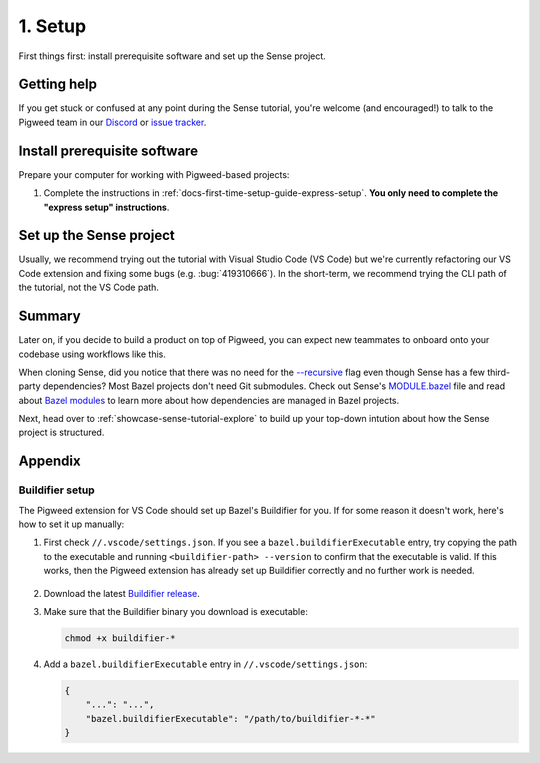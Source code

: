 .. _showcase-sense-tutorial-setup:

========
1. Setup
========
First things first: install prerequisite software and set up the
Sense project.

.. _showcase-sense-tutorial-setup-help:

------------
Getting help
------------
If you get stuck or confused at any point during the Sense tutorial, you're
welcome (and encouraged!) to talk to the Pigweed team in our
`Discord <https://discord.gg/M9NSeTA>`_ or
`issue tracker <https://pwbug.dev>`_.

.. _showcase-sense-tutorial-setup-prereqs:

-----------------------------
Install prerequisite software
-----------------------------
Prepare your computer for working with Pigweed-based projects:

#. Complete the instructions in :ref:`docs-first-time-setup-guide-express-setup`.
   **You only need to complete the "express setup" instructions**.

.. _showcase-sense-tutorial-setup-sense:

------------------------
Set up the Sense project
------------------------
Usually, we recommend trying out the tutorial with Visual Studio Code (VS Code)
but we're currently refactoring our VS Code extension and fixing some bugs
(e.g. :bug:`419310666`). In the short-term, we recommend trying the CLI path of
the tutorial, not the VS Code path.

.. _Visual Studio Code: https://code.visualstudio.com/Download
.. _Pigweed extension: https://marketplace.visualstudio.com/items?itemName=pigweed.pigweed-vscode
.. _Extensions view: https://code.visualstudio.com/docs/editor/extension-marketplace#_browse-for-extensions
.. _user settings file: https://code.visualstudio.com/docs/getstarted/settings#_settings-file-locations

.. tab-set::

   .. tab-item:: VS Code
      :sync: vsc

      #. Install `Visual Studio Code`_ (VS Code).

      #. Clone the project:

         .. code-block:: console

            git clone https://pigweed.googlesource.com/pigweed/showcase/sense

      #. Open the Sense project in VS Code. One way to do this is to
         launch VS Code, click the **Open folder** link on the landing view,
         and then select your Sense directory A.K.A. folder.

         .. warning::

            Don't use the **Add Folder to Workspace** workflow or any other
            workspace-oriented workflow. This project doesn't play nicely
            with workspaces yet.

         .. admonition:: Important

            The next few instructions show you how to deal with popups that
            you **may or may not** see. If you use VS Code a lot, you may
            already have the recommended tools and extensions installed, so
            you won't see the popups. That's OK; you can just skip the
            instructions for popups you didn't see.

         .. admonition:: Troubleshooting

            If you see a popup that says ``spawn bazel ENOENT``, try ignoring it
            and proceeding with the rest of the tutorial. When the Bazel extension
            for VS Code starts up, it tries to run queries right away, even though
            the Bazel environment isn't completely ready yet. The Pigweed extension
            for VS Code ensures that the Bazel environment sets up properly.

            If the ``spawn bazel ENOENT`` popup seems like a legitimate error,
            make sure that you have opened the correct folder i.e. directory.
            If you're still seeing the issue after that, please
            :ref:`ask the Pigweed team for help <showcase-sense-tutorial-setup-help>`.

      #. If you see the **Do you trust the authors of the files in this folder?** popup
         click **Yes, I trust the authors**.

         If you want to try out the project's building and flashing workflows, you must
         click **Yes, I trust the authors** or else the project doesn't have sufficient
         permissions to perform these actions. You can still browse the tutorial
         if you click **No, I don't trust the authors** but you won't be able to do
         much more than that.

         .. figure:: https://storage.googleapis.com/pigweed-media/sense/trust.png

      #. If you see the **Do you want to install the recommended 'Pigweed' extension
         from pigweed for this repository?** popup click **Install**.

         The Pigweed extension is basically the project's heart. Lots of
         things depend on this extension being installed.

         .. figure:: https://storage.googleapis.com/pigweed-media/sense/install_pigweed_extension.png

      #. Open the **Extensions** pane (:kbd:`Control+Shift+X` on Linux and Windows,
         :kbd:`Command+Shift+X` on macOS), open the **Pigweed** extension, and make
         sure that you're running version 1.9.1 or later. If not, click the **More actions** (**▼**)
         button next to **Uninstall**, then select **Install Specific Version**, and then select
         the latest version from the dropdown menu.

         .. figure:: https://storage.googleapis.com/pigweed-media/sense/install_specific_version_v1.png

         You should see a Pigweed icon in the **Activity Bar**. If you don't, try closing and re-opening
         VS Code.

         .. figure:: https://storage.googleapis.com/pigweed-media/sense/extension_icon_v1.png

      #. If you see the popup that starts with **Pigweed recommends using Bazelisk to manage your
         Bazel environment** click **Default**.

         .. figure:: https://storage.googleapis.com/pigweed-media/sense/recommended_bazelisk_settings.png

      #. If you see the popup that starts with **Buildifier was not found**,
         open the ``//.vscode/settings.json`` file **within the Sense repo**
         (*not* your `user settings file`_) and verify that a
         ``bazel.buildifierExecutable`` setting has been populated. If you
         see that setting, then Buildifier is set up and you can ignore the
         popup warning. If you don't see that setting, then you can follow
         the instructions in :ref:`showcase-sense-tutorial-appendix-buildifier`
         to set up Buildifier. You can also skip setting up Buildifier; you'll
         still be able to complete the tutorial. Some Bazel files just might
         not get formatted correctly.

         .. note::

            ``//`` means the root directory of your Sense repository.
            If you cloned Sense to ``~/sense``, then ``//.vscode`` would
            be located at ``~/sense/.vscode``.

         .. figure:: https://storage.googleapis.com/pigweed-media/sense/buildifier_not_found.png

         .. note::

            This warning happens because VS Code doesn't provide fine-tuned
            control over the extension loading order. Basically, the Bazel
            extension loads and it doesn't detect Buildifier, so it displays
            that popup warning. But then the Pigweed extension does set up
            Buildifier soon after. The problem is that there's no way to
            specify that the Pigweed extension should load before the Bazel
            extension.

   .. tab-item:: CLI
      :sync: cli

      #. :ref:`Install Bazelisk <docs-install-bazel>`.

         .. note::

            See :ref:`docs-install-bazel-bazelisk` for an explanation of the
            difference between Bazel and Bazelisk.

      #. Run the following command to verify your Bazelisk installation:

         .. code-block:: console

            bazelisk version

         You should see output similar to this:

         .. code-block:: text

            Bazelisk version: v1.25.0
            Starting local Bazel server and connecting to it...
            Build target: @@//src/main/java/com/google/devtools/build/lib/bazel:BazelServer
            Build time: Thu Jan 01 00:00:00 1970 (0)
            Build timestamp: Thu Jan 01 00:00:00 1970 (0)
            Build timestamp as int: 0

      #. Clone the project:

         .. code-block:: console

            git clone https://pigweed.googlesource.com/pigweed/showcase/sense

      #. Set your working directory to the project root:

         .. code-block:: console

            cd sense

-------
Summary
-------
.. _Bazelisk: https://bazel.build/install/bazelisk
.. _MODULE.bazel: https://cs.opensource.google/pigweed/showcase/sense/+/main:MODULE.bazel
.. _Bazel modules: https://bazel.build/external/module

Later on, if you decide to build a product on top of Pigweed, you can
expect new teammates to onboard onto your codebase using workflows
like this.

.. _--recursive: https://explainshell.com/explain?cmd=git+clone+--recursive

When cloning Sense, did you notice that there was no need for the
`--recursive`_ flag even though Sense has a few third-party dependencies?
Most Bazel projects don't need Git submodules. Check out Sense's `MODULE.bazel`_
file and read about `Bazel modules`_ to learn more about how dependencies
are managed in Bazel projects.

Next, head over to :ref:`showcase-sense-tutorial-explore` to build
up your top-down intution about how the Sense project is structured.

--------
Appendix
--------

.. _showcase-sense-tutorial-appendix-buildifier:

Buildifier setup
================
The Pigweed extension for VS Code should set up Bazel's Buildifier
for you. If for some reason it doesn't work, here's how to set it
up manually:

#. First check ``//.vscode/settings.json``. If you see a
   ``bazel.buildifierExecutable`` entry, try copying the path to the
   executable and running ``<buildifier-path> --version`` to confirm
   that the executable is valid. If this works, then the Pigweed extension
   has already set up Buildifier correctly and no further work is needed.

   .. figure:: https://storage.googleapis.com/pigweed-media/sense/buildifier_version_v1.png

#. Download the latest `Buildifier
   release <https://github.com/bazelbuild/buildtools/releases>`_.

#. Make sure that the Buildifier binary you download is executable:

   .. code-block:: console

      chmod +x buildifier-*

#. Add a ``bazel.buildifierExecutable`` entry in
   ``//.vscode/settings.json``:

   .. code-block:: json

      {
          "...": "...",
          "bazel.buildifierExecutable": "/path/to/buildifier-*-*"
      }

